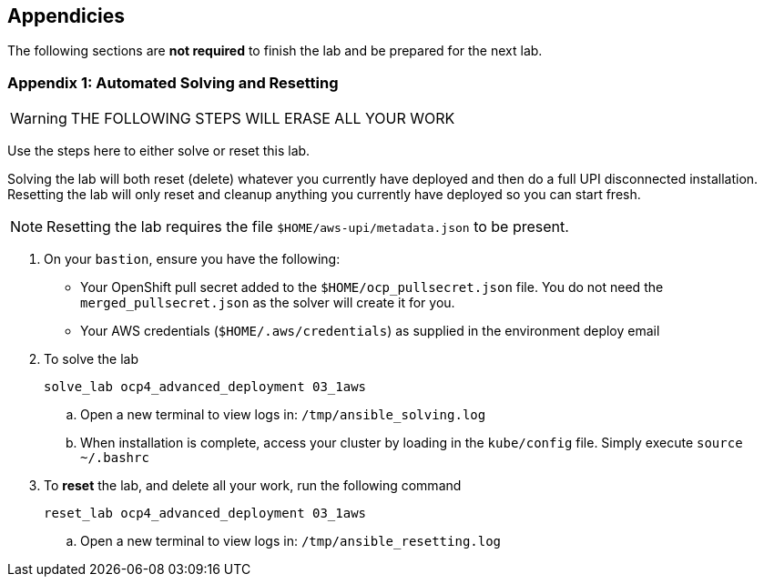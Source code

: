 :GUID: %guid%
:OSP_DOMAIN: %dns_zone%
:GITLAB_URL: %gitlab_url%
:GITLAB_USERNAME: %gitlab_username%
:GITLAB_PASSWORD: %gitlab_password%
:GITLAB_HOST: %gitlab_hostname%
:TOWER_URL: %tower_url%
:TOWER_ADMIN_USER: %tower_admin_user%
:TOWER_ADMIN_PASSWORD: %tower_admin_password%
:SSH_COMMAND: %ssh_command%
:SSH_PASSWORD: %ssh_password%
:VSCODE_UI_URL: %vscode_ui_url%
:VSCODE_UI_PASSWORD: %vscode_ui_password%
:organization_name: Default
:gitlab_project: ansible/gitops-lab
:project_prod: Project gitOps - Prod
:project_test: Project gitOps - Test
:inventory_prod: GitOps inventory - Prod Env
:inventory_test: GitOps inventory - Test Env
:credential_machine: host_credential
:credential_git: gitlab_credential
:credential_git_token: gitlab_token 
:credential_openstack: cloud_credential
:jobtemplate_prod: App deployer - Prod Env
:jobtemplate_test: App deployer - Test Env
:source-linenums-option:        
:markup-in-source: verbatim,attributes,quotes
:show_solution: true
:catalog_name: OpenShift 4 Advanced Infra Deploy ILT
:course_name: Advanced Red Hat OpenShift Container Platform Deployment and Management
:opentlc_portal: link:https://labs.opentlc.com/[OPENTLC lab portal^]
:opentlc_account_management: link:https://www.opentlc.com/account/[OPENTLC Account Management page^]
:opentlc_catalog_name: OPENTLC OpenShift 4 Labs
:opentlc_catalog_item_name_aws: OpenShift 4 Advanced Infra Deploy ILT
:ocp4_docs: link:https://docs.openshift.com/container-platform/4.11/welcome/index.html[OpenShift Container Platform Documentation]

== Appendicies

The following sections are *not required* to finish the lab and be prepared for the next lab.

=== Appendix 1: Automated Solving and Resetting

====

WARNING: THE FOLLOWING STEPS WILL ERASE ALL YOUR WORK

Use the steps here to either solve or reset this lab.

Solving the lab will both reset (delete) whatever you currently have deployed and then do a full UPI disconnected installation.
Resetting the lab will only reset and cleanup anything you currently have deployed so you can start fresh.

NOTE: Resetting the lab requires the file `$HOME/aws-upi/metadata.json` to be present.

. On your `bastion`, ensure you have the following:
* Your OpenShift pull secret added to the `$HOME/ocp_pullsecret.json` file.
You do not need the `merged_pullsecret.json` as the solver will create it for you.
* Your AWS credentials (`$HOME/.aws/credentials`) as supplied in the environment deploy email

. To solve the lab
+
[source,options="nowrap"]
----
solve_lab ocp4_advanced_deployment 03_1aws
----
+
.. Open a new terminal to view logs in: `/tmp/ansible_solving.log`
.. When installation is complete, access your cluster by loading in the `kube/config` file.
Simply execute `source ~/.bashrc`

. To *reset* the lab, and delete all your work, run the following command
+
[source,options="nowrap"]
----
reset_lab ocp4_advanced_deployment 03_1aws
----
.. Open a new terminal to view logs in: `/tmp/ansible_resetting.log`
====

